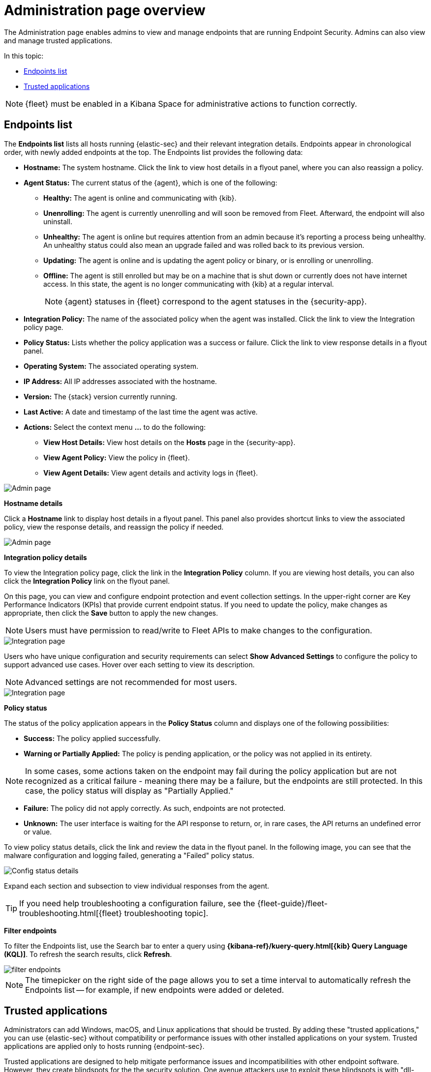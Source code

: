 [[admin-page-ov]]
[chapter, role="xpack"]
= Administration page overview
The Administration page enables admins to view and manage endpoints that are running Endpoint Security. Admins can also view and manage trusted applications.

In this topic:

* <<endpoints-list-ov>>
* <<trusted-apps-ov>>


NOTE: {fleet} must be enabled in a Kibana Space for administrative actions to function correctly.

[[endpoints-list-ov]]
[discrete]
== Endpoints list

The *Endpoints list* lists all hosts running {elastic-sec} and their relevant integration details. Endpoints appear in chronological order, with newly added endpoints at the top. The Endpoints list provides the following data:

* *Hostname:* The system hostname. Click the link to view host details in a flyout panel, where you can also reassign a policy.

* *Agent Status:* The current status of the {agent}, which is one of the following:

** *Healthy:* The agent is online and communicating with {kib}.

** *Unenrolling:* The agent is currently unenrolling and will soon be removed from Fleet. Afterward, the endpoint will also uninstall.

** *Unhealthy:* The agent is online but requires attention from an admin because it's reporting a process being unhealthy. An unhealthy status could also mean an upgrade failed and was rolled back to its previous version.

** *Updating:* The agent is online and is updating the agent policy or binary, or is enrolling or unenrolling.

** *Offline:* The agent is still enrolled but may be on a machine that is shut down or currently does not have internet access. In this state, the agent is no longer communicating with {kib} at a regular interval.
+
NOTE: {agent} statuses in {fleet} correspond to the agent statuses in the {security-app}.

* *Integration Policy:* The name of the associated policy when the agent was installed. Click the link to view the Integration policy page.

* *Policy Status:* Lists whether the policy application was a success or failure. Click the link to view response details in a flyout panel.

* *Operating System:* The associated operating system.

* *IP Address:* All IP addresses associated with the hostname.

* *Version:* The {stack} version currently running.

* *Last Active:* A date and timestamp of the last time the agent was active.

* *Actions:* Select the context menu *...* to do the following:

** *View Host Details:* View host details on the *Hosts* page in the {security-app}.

** *View Agent Policy:* View the policy in {fleet}.

** *View Agent Details:* View agent details and activity logs in {fleet}.


[role="screenshot"]
image::images/admin-pg.png[Admin page]


*Hostname details*

Click a *Hostname* link to display host details in a flyout panel. This panel also provides shortcut links to view the associated policy, view the response details, and reassign the policy if needed.

[role="screenshot"]
image::images/host-flyout.png[Admin page]

*Integration policy details*

To view the Integration policy page, click the link in the *Integration Policy* column. If you are viewing host details, you can also click the *Integration Policy* link on the flyout panel.

On this page, you can view and configure endpoint protection and event collection settings. In the upper-right corner are Key Performance Indicators (KPIs) that provide current endpoint status. If you need to update the policy, make changes as appropriate, then click the *Save* button to apply the new changes.

NOTE: Users must have permission to read/write to Fleet APIs to make changes to the configuration.

[role="screenshot"]
image::images/integration-pg.png[Integration page]

Users who have unique configuration and security requirements can select **Show Advanced Settings** to configure the policy to support advanced use cases. Hover over each setting to view its description.

NOTE: Advanced settings are not recommended for most users.

[role="screenshot"]
image::images/advanced-settings.png[Integration page]

*Policy status*

The status of the policy application appears in the *Policy Status* column and displays one of the following possibilities:

* *Success:* The policy applied successfully.

* *Warning or Partially Applied:* The policy is pending application, or the policy was not applied in its entirety.

NOTE: In some cases, some actions taken on the endpoint may fail during the policy application but are not recognized as a critical failure - meaning there may be a failure, but the endpoints are still protected. In this case, the policy status will display as "Partially Applied."

* *Failure:* The policy did not apply correctly. As such, endpoints are not protected.

* *Unknown:* The user interface is waiting for the API response to return, or, in rare cases, the API returns an undefined error or value.

To view policy status details, click the link and review the data in the flyout panel. In the following image, you can see that the malware configuration and logging failed, generating a "Failed" policy status.

[role="screenshot"]
image::images/config-status.png[Config status details]

Expand each section and subsection to view individual responses from the agent.

TIP: If you need help troubleshooting a configuration failure, see the {fleet-guide}/fleet-troubleshooting.html[{fleet} troubleshooting topic].

*Filter endpoints*

To filter the Endpoints list, use the Search bar to enter a query using *{kibana-ref}/kuery-query.html[{kib} Query Language (KQL)]*. To refresh the search results, click *Refresh*.

[role="screenshot"]
image::images/filter-endpoints.png[]

NOTE: The timepicker on the right side of the page allows you to set a time interval to automatically refresh the Endpoints list -- for example, if new endpoints were added or deleted.

[[trusted-apps-ov]]
[discrete]
== Trusted applications

Administrators can add Windows, macOS, and Linux applications that should be trusted. By adding these "trusted applications," you can use {elastic-sec} without compatibility or performance issues with other installed applications on your system. Trusted applications are applied only to hosts running {endpoint-sec}.

Trusted applications are designed to help mitigate performance issues and incompatibilities with other endpoint software. However, they create blindspots for the the security solution. One avenue attackers use to exploit these blindspots is with "dll-side loading", where they leverage processes signed with trusted vendors (e.g. antivirus software) to execute their malicious dynamic link library. Such activity appears to originate from the trusted vendor's process. To minimize the gaps in visibility to the security solution, be as specific as possible while creating entries. For example, combine `Signature` information with known `File Paths`.

To add a trusted application:

. On the *Administration* page, select the *Trusted applications* tab.

. Click *Add Trusted Application*.

. Fill in the following fields in the *Add trusted application* pane:

* `Name your trusted app application`: Enter a name for the trusted application.

* `Select operating system`: Select the appropriate operating system from the drop-down.

* `Field`: Select the appropriate field you want to use -- `Hash`, `Path`, or, if you are adding a Windows trusted application, `Signature`.
+
NOTE: You can only add a single field type value per trusted application. For example, if you try to add two `Path` values, you'll get an error message. Hash values must also be valid to add the trusted application.
+

* `Operator`: Defaults to `is` (i.e., "equal to"). This cannot be changed.

* `Value`: Enter the hash value or file path. To add an additional value, click *AND*.

* `Description`(Optional): Enter a description of the trusted application.

. Click *Add trusted application*. If successfully added, the added application appears in the Trusted applications list.

[discrete]
[[trusted-apps-list]]
=== Trusted applications list

The *Trusted applications list* lists all the trusted applications that have been added to the {security-app}. By default, applications appear in "Grid view" -- a comprehensive display of all metadata and field values. To view a condensed version of the list that displays general information, select *List view*.

TIP: In the List view, click the arrow to expand and collapse details.

[role="screenshot"]
image::images/trusted-apps-list.png[]

[discrete]
==== Filter trusted applications

To filter the list of trusted applications by specific criteria, enter a simple search in the Search bar. You can search by `name`,
`description`, and `value` fields.

[discrete]
==== Remove a trusted application

. If in the Grid view, click *Remove* on the appropriate application.
+
If in the List view, click the *Remove this entry* button.
+
[role="screenshot"]
image::images/remove-entry.png[]

. On the dialog that appears, verify that you are removing the correct application, then click *Remove trusted application*. A "Successfully removed" confirmation appears.

[role="screenshot"]
image::images/remove-app.png[]
